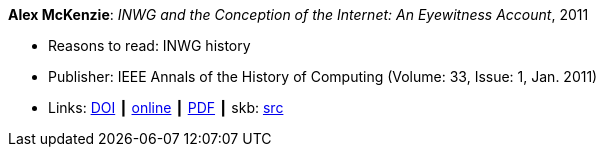 *Alex McKenzie*: _INWG and the Conception of the Internet: An Eyewitness Account_, 2011

* Reasons to read: INWG history
* Publisher: IEEE Annals of the History of Computing (Volume: 33, Issue: 1, Jan. 2011)
* Links:
       link:https://doi.org/10.1109/MAHC.2011.9[DOI]
    ┃ link:http://alexmckenzie.weebly.com/inwg-and-the-conception-of-the-internet-an-eyewitness-account.html[online]
    ┃ link:https://ieeexplore.ieee.org/stamp/stamp.jsp?arnumber=5723076[PDF]
    ┃ skb: link:https://github.com/vdmeer/skb/tree/master/library/article/2010/mckenzie-2011-ieee.adoc[src]
ifdef::local[]
    ┃ link:/library/article/2010/mckenzie-2011-ieee.pdf[PDF]
endif::[]

